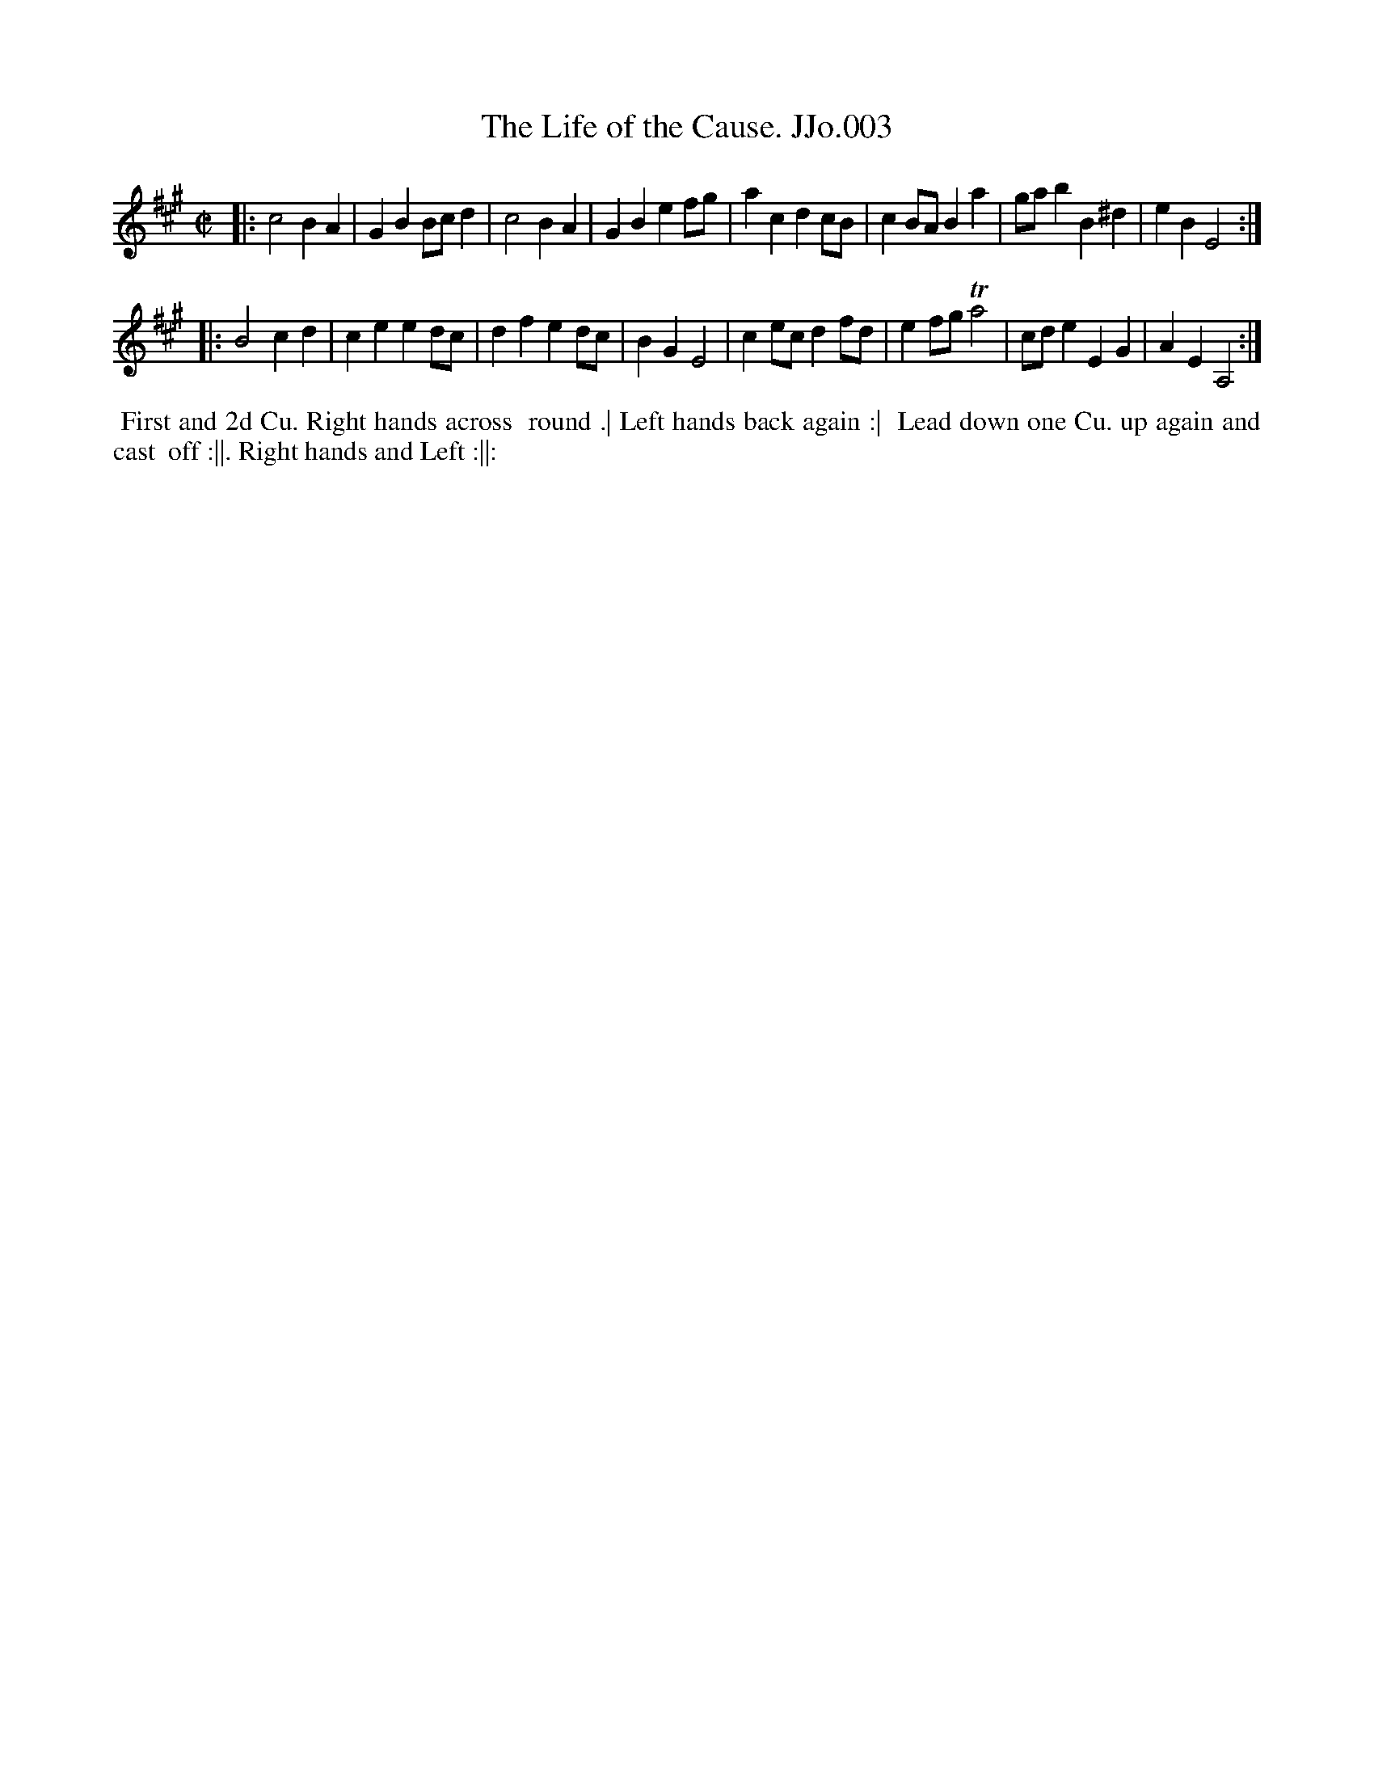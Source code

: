 X:3
T:Life of the Cause. JJo.003, The
B:J.Johnson Choice Collection Vol 8 1758
Z:vmp.Simon Wilson 2013 www.village-music-project.org.uk
Z:Dance added by John Chambers 2017
M:C|
L:1/4
%Q:1/2=100
K:A
|: c2BA | GBB/c/d | c2BA | GBef/g/ | acdc/B/ | cB/A/Ba | g/a/bB^d | eBE2 :|
|: B2cd | ceed/c/ | dfed/c/ | BGE2 | ce/c/df/d/ | ef/g/Ta2 | c/d/eEG | AEA,2 :|
%%begintext align
%% First and 2d Cu. Right hands across
%% round .| Left hands back again :|
%% Lead down one Cu. up again and cast
%% off :||. Right hands and Left :||:
%%endtext
